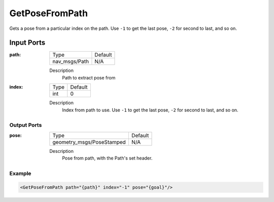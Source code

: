 .. _bt_getposefrompath_action:

GetPoseFromPath
===============

Gets a pose from a particular index on the path. Use ``-1`` to get the last pose, ``-2`` for second to last, and so on.

Input Ports
***********

:path:

  ============= =======
  Type          Default
  ------------- -------
  nav_msgs/Path N/A
  ============= =======

  Description
    	Path to extract pose from

:index:

  ====== =======
  Type   Default
  ------ -------
  int    0
  ====== =======

  Description
    	Index from path to use. Use ``-1`` to get the last pose, ``-2`` for second to last, and so on.

Output Ports
------------

:pose:

  ========================= =======
  Type                      Default
  ------------------------- -------
  geometry_msgs/PoseStamped N/A
  ========================= =======

  Description
    	Pose from path, with the Path's set header.

Example
-------

.. code-block:: xml

  <GetPoseFromPath path="{path}" index="-1" pose="{goal}"/>

